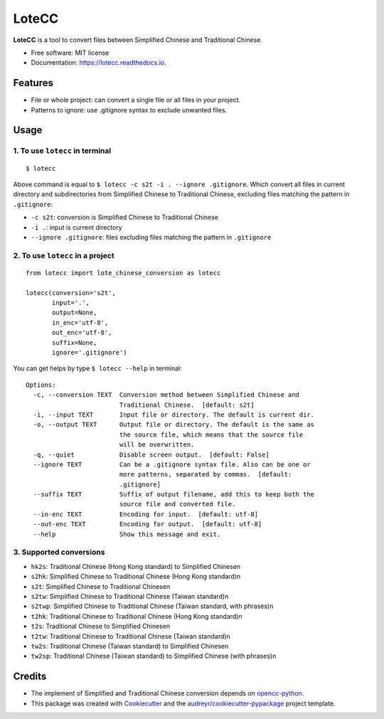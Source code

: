 ======
LoteCC
======


.. image:: https://img.shields.io/pypi/v/lotecc.svg
        :target: https://pypi.python.org/pypi/lotecc

.. image:: https://img.shields.io/travis/lonsty/lotecc.svg
        :target: https://travis-ci.com/lonsty/lotecc

.. image:: https://readthedocs.org/projects/lotecc/badge/?version=latest
        :target: https://lotecc.readthedocs.io/en/latest/?badge=latest
        :alt: Documentation Status




**LoteCC** is a tool to convert files between Simplified Chinese and Traditional Chinese.

* Free software: MIT license
* Documentation: https://lotecc.readthedocs.io.

Features
========

* File or whole project: can convert a single file or all files in your project.
* Patterns to ignore: use .gitignore syntax to exclude unwanted files.

Usage
=====

1. To use ``lotecc`` in terminal
^^^^^^^^^^^^^^^^^^^^^^^^^^^^^^^^^

::

    $ lotecc

Above command is equal to ``$ lotecc -c s2t -i . --ignore .gitignore``. Which convert all files in current directory and subdirectories from Simplified Chinese to Traditional Chinese, excluding files matching the pattern in ``.gitignore``:

- ``-c s2t``: conversion is Simplified Chinese to Traditional Chinese
- ``-i .``: input is current directory
- ``--ignore .gitignore``: files excluding files matching the pattern in ``.gitignore``

2. To use ``lotecc`` in a project
^^^^^^^^^^^^^^^^^^^^^^^^^^^^^^^^^

::

    from lotecc import lote_chinese_conversion as lotecc

    lotecc(conversion='s2t',
           input='.',
           output=None,
           in_enc='utf-8',
           out_enc='utf-8',
           suffix=None,
           ignore='.gitignore')

You can get helps by type ``$ lotecc --help`` in terminal::

    Options:
      -c, --conversion TEXT  Conversion method between Simplified Chinese and
                             Traditional Chinese.  [default: s2t]
      -i, --input TEXT       Input file or directory. The default is current dir.
      -o, --output TEXT      Output file or directory. The default is the same as
                             the source file, which means that the source file
                             will be overwritten.
      -q, --quiet            Disable screen output.  [default: False]
      --ignore TEXT          Can be a .gitignore syntax file. Also can be one or
                             more patterns, separated by commas.  [default:
                             .gitignore]
      --suffix TEXT          Suffix of output filename, add this to keep both the
                             source file and converted file.
      --in-enc TEXT          Encoding for input.  [default: utf-8]
      --out-enc TEXT         Encoding for output.  [default: utf-8]
      --help                 Show this message and exit.

3. Supported conversions
^^^^^^^^^^^^^^^^^^^^^^^^

- ``hk2s``: Traditional Chinese (Hong Kong standard) to Simplified Chinese\n
- ``s2hk``: Simplified Chinese to Traditional Chinese (Hong Kong standard)\n
- ``s2t``: Simplified Chinese to Traditional Chinese\n
- ``s2tw``: Simplified Chinese to Traditional Chinese (Taiwan standard)\n
- ``s2twp``: Simplified Chinese to Traditional Chinese (Taiwan standard, with phrases)\n
- ``t2hk``: Traditional Chinese to Traditional Chinese (Hong Kong standard)\n
- ``t2s``: Traditional Chinese to Simplified Chinese\n
- ``t2tw``: Traditional Chinese to Traditional Chinese (Taiwan standard)\n
- ``tw2s``: Traditional Chinese (Taiwan standard) to Simplified Chinese\n
- ``tw2sp``: Traditional Chinese (Taiwan standard) to Simplified Chinese (with phrases)\n


Credits
=======

* The implement of Simplified and Traditional Chinese conversion depends on `opencc-python`_.

* This package was created with Cookiecutter_ and the `audreyr/cookiecutter-pypackage`_ project template.

.. _Cookiecutter: https://github.com/audreyr/cookiecutter
.. _`audreyr/cookiecutter-pypackage`: https://github.com/audreyr/cookiecutter-pypackage
.. _`opencc-python`: https://github.com/yichen0831/opencc-python
